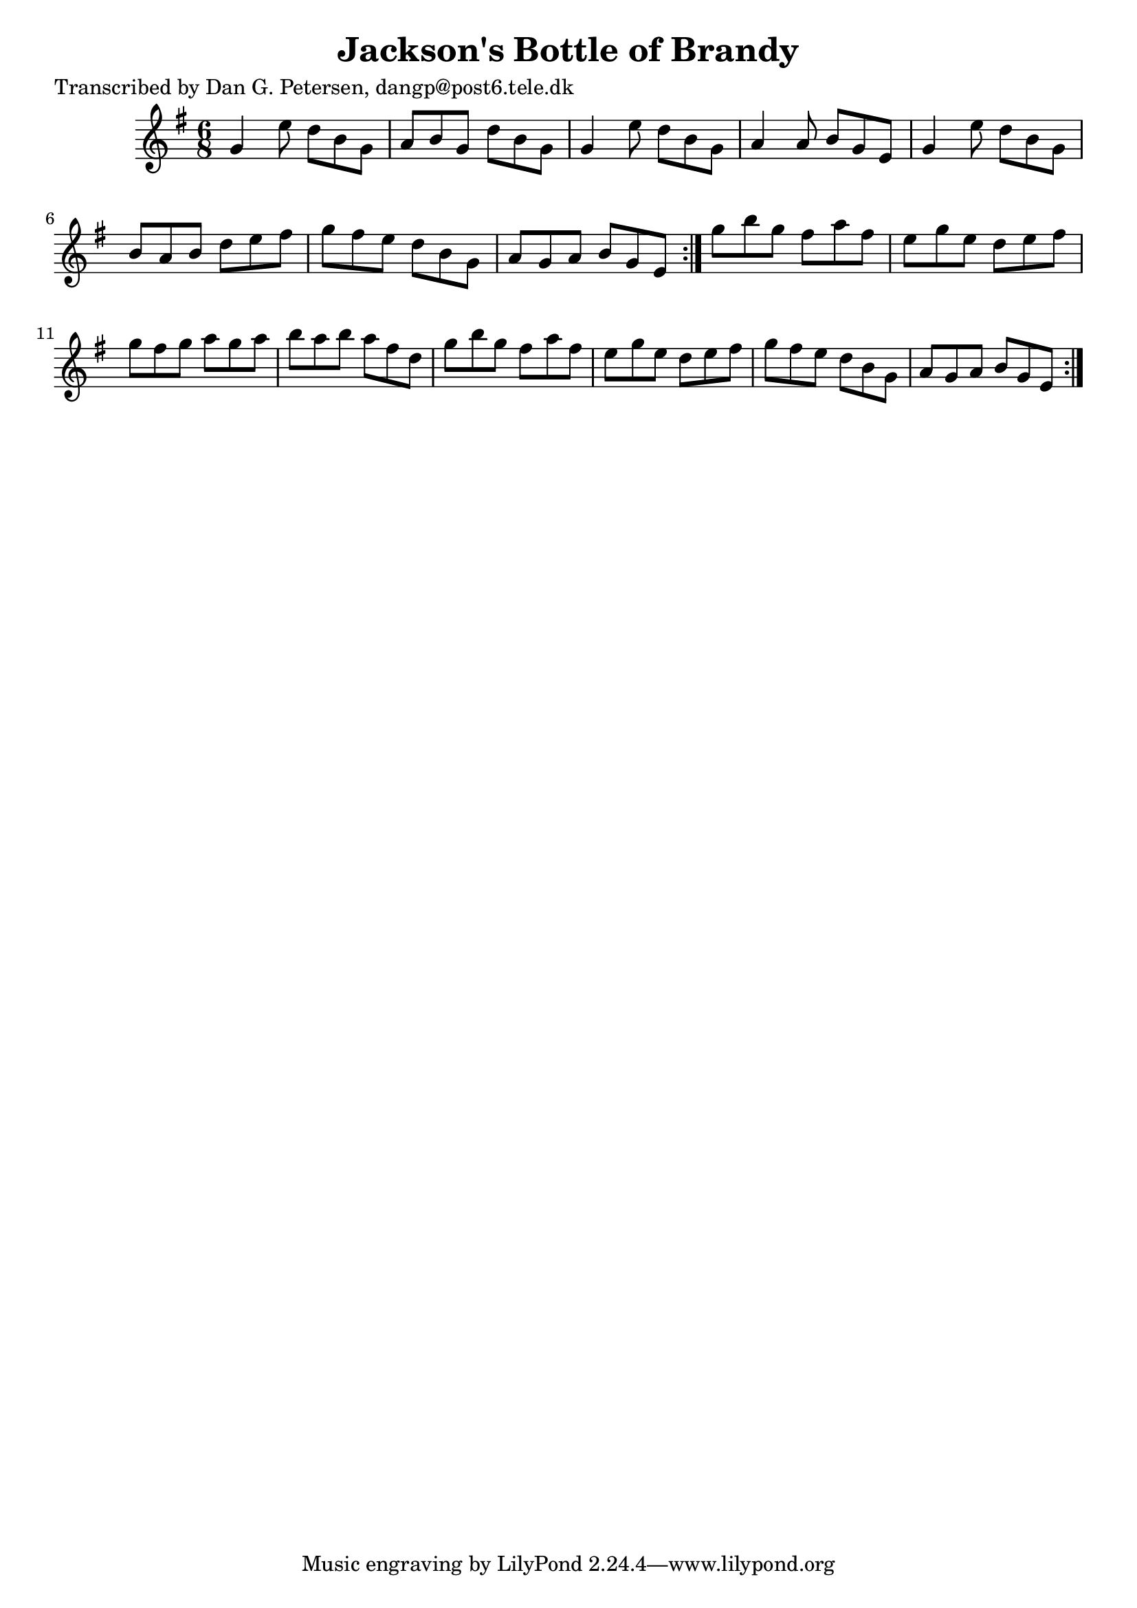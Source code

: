
\version "2.16.2"
% automatically converted by musicxml2ly from xml/0898_dp.xml

%% additional definitions required by the score:
\language "english"


\header {
    poet = "Transcribed by Dan G. Petersen, dangp@post6.tele.dk"
    encoder = "abc2xml version 63"
    encodingdate = "2015-01-25"
    title = "Jackson's Bottle of Brandy"
    }

\layout {
    \context { \Score
        autoBeaming = ##f
        }
    }
PartPOneVoiceOne =  \relative g' {
    \repeat volta 2 {
        \repeat volta 2 {
            \key e \minor \time 6/8 g4 e'8 d8 [ b8 g8 ] | % 2
            a8 [ b8 g8 ] d'8 [ b8 g8 ] | % 3
            g4 e'8 d8 [ b8 g8 ] | % 4
            a4 a8 b8 [ g8 e8 ] | % 5
            g4 e'8 d8 [ b8 g8 ] | % 6
            b8 [ a8 b8 ] d8 [ e8 fs8 ] | % 7
            g8 [ fs8 e8 ] d8 [ b8 g8 ] | % 8
            a8 [ g8 a8 ] b8 [ g8 e8 ] }
        | % 9
        g'8 [ b8 g8 ] fs8 [ a8 fs8 ] | \barNumberCheck #10
        e8 [ g8 e8 ] d8 [ e8 fs8 ] | % 11
        g8 [ fs8 g8 ] a8 [ g8 a8 ] | % 12
        b8 [ a8 b8 ] a8 [ fs8 d8 ] | % 13
        g8 [ b8 g8 ] fs8 [ a8 fs8 ] | % 14
        e8 [ g8 e8 ] d8 [ e8 fs8 ] | % 15
        g8 [ fs8 e8 ] d8 [ b8 g8 ] | % 16
        a8 [ g8 a8 ] b8 [ g8 e8 ] }
    }


% The score definition
\score {
    <<
        \new Staff <<
            \context Staff << 
                \context Voice = "PartPOneVoiceOne" { \PartPOneVoiceOne }
                >>
            >>
        
        >>
    \layout {}
    % To create MIDI output, uncomment the following line:
    %  \midi {}
    }

